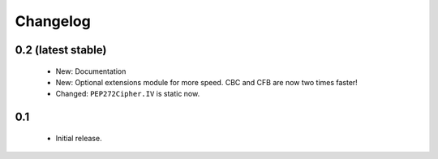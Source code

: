 Changelog
=========

0.2 (latest stable)
-------------------

 - New: Documentation
 - New: Optional extensions module for more speed. CBC and CFB are now two 
   times faster!
 - Changed: ``PEP272Cipher.IV`` is static now.

0.1
---

 - Initial release.
